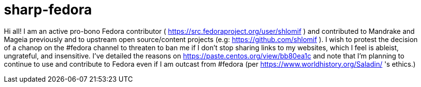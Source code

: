= sharp-fedora

Hi all! I am an active pro-bono Fedora contributor ( https://src.fedoraproject.org/user/shlomif ) and contributed to Mandrake and Mageia previously and to upstream open source/content projects (e.g: https://github.com/shlomif ). I wish to protest the decision of a chanop on the #fedora channel to threaten to ban me if I don't stop sharing links to my websites, which I feel is ableist, ungrateful, and insensitive.
I've detailed the reasons on https://paste.centos.org/view/bb80ea1c and note that I'm planning to continue to use and contribute to Fedora even if I am outcast from #fedora (per https://www.worldhistory.org/Saladin/ 's ethics.)
